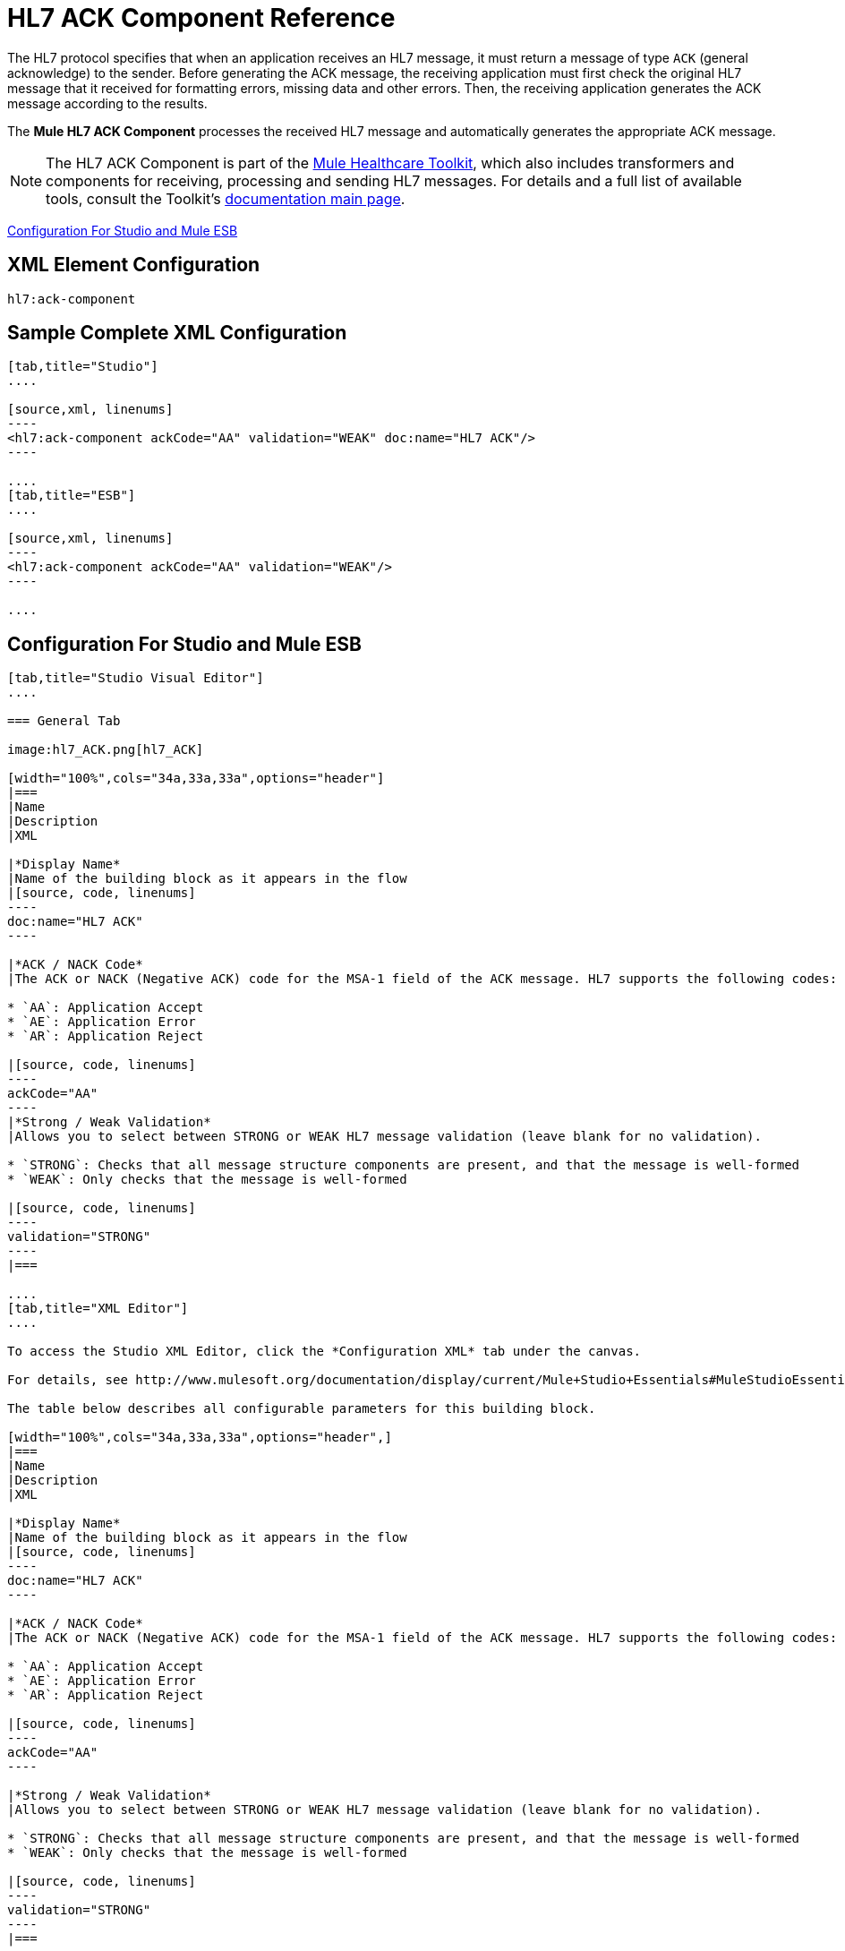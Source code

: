 = HL7 ACK Component Reference
:keywords: hl7, ack, component

The HL7 protocol specifies that when an application receives an HL7 message, it must return a message of type `ACK` (general acknowledge) to the sender. Before generating the ACK message, the receiving application must first check the original HL7 message that it received for formatting errors, missing data and other errors. Then, the receiving application generates the ACK message according to the results.

The *Mule HL7 ACK Component* processes the received HL7 message and automatically generates the appropriate ACK message.

[NOTE]
The HL7 ACK Component is part of the link:/mule-healthcare-toolkit/v/3.6[Mule Healthcare Toolkit], which also includes transformers and components for receiving, processing and sending HL7 messages. For details and a full list of available tools, consult the Toolkit's link:/mule-healthcare-toolkit/v/3.6[documentation main page].

<<Configuration For Studio and Mule ESB>>

== XML Element Configuration

[source, code, linenums]
----
hl7:ack-component
----

== Sample Complete XML Configuration

[tabs]
------
[tab,title="Studio"]
....

[source,xml, linenums]
----
<hl7:ack-component ackCode="AA" validation="WEAK" doc:name="HL7 ACK"/>
----

....
[tab,title="ESB"]
....

[source,xml, linenums]
----
<hl7:ack-component ackCode="AA" validation="WEAK"/>
----

....
------

== Configuration For Studio and Mule ESB

[tabs]
------
[tab,title="Studio Visual Editor"]
....

=== General Tab

image:hl7_ACK.png[hl7_ACK]

[width="100%",cols="34a,33a,33a",options="header"]
|===
|Name
|Description
|XML

|*Display Name*
|Name of the building block as it appears in the flow
|[source, code, linenums]
----
doc:name="HL7 ACK"
----

|*ACK / NACK Code*
|The ACK or NACK (Negative ACK) code for the MSA-1 field of the ACK message. HL7 supports the following codes:

* `AA`: Application Accept
* `AE`: Application Error
* `AR`: Application Reject

|[source, code, linenums]
----
ackCode="AA"
----
|*Strong / Weak Validation*
|Allows you to select between STRONG or WEAK HL7 message validation (leave blank for no validation).

* `STRONG`: Checks that all message structure components are present, and that the message is well-formed
* `WEAK`: Only checks that the message is well-formed

|[source, code, linenums]
----
validation="STRONG"
----
|===

....
[tab,title="XML Editor"]
....

To access the Studio XML Editor, click the *Configuration XML* tab under the canvas.

For details, see http://www.mulesoft.org/documentation/display/current/Mule+Studio+Essentials#MuleStudioEssentials-XMLEditorTipsandTricks[XML Editor trips and tricks].

The table below describes all configurable parameters for this building block.

[width="100%",cols="34a,33a,33a",options="header",]
|===
|Name
|Description
|XML

|*Display Name*
|Name of the building block as it appears in the flow
|[source, code, linenums]
----
doc:name="HL7 ACK"
----

|*ACK / NACK Code*
|The ACK or NACK (Negative ACK) code for the MSA-1 field of the ACK message. HL7 supports the following codes:

* `AA`: Application Accept
* `AE`: Application Error
* `AR`: Application Reject

|[source, code, linenums]
----
ackCode="AA"
----

|*Strong / Weak Validation*
|Allows you to select between STRONG or WEAK HL7 message validation (leave blank for no validation).

* `STRONG`: Checks that all message structure components are present, and that the message is well-formed
* `WEAK`: Only checks that the message is well-formed

|[source, code, linenums]
----
validation="STRONG"
----
|===

....
[tab,title="Standalone"]
....


=== HL7 ACK Component Attributes

[cols=",,,,,",options="header",]
|===
|Name |Type/Allowed values |Required |Default |Description
|`ackCode` |string |yes |`AA` |ACK code to send to the originating application.
|`validation` |`WEAK / STRONG` |yes |`WEAK` |Allows you to select between STRONG or WEAK HL7 message validation.
|===

=== Namespace and Syntax

[source, code, linenums]
----
http://www.mulesoft.org/schema/mule/hl7
----

=== XML Schema Location

[source, code, linenums]
----
http://www.mulesoft.org/schema/mule/hl7/mule-hl7.xsd
----

....
------

== Example Message Flow

To send an ACK message to the originating application, place the ACK Component before an HL7 Outbound Connector configured with the host name and listening port of the originating application. Consult the link:/mule-healthcare-toolkit/v/3.7/testing-with-hapi-testpanel[example] page to see a simple flow that sends an ACK message using the link:/mule-user-guide/v/3.7/all-flow-control-reference[All Flow Control] and the link:/mule-user-guide/v/3.7/cache-scope[Cache Scope], as well as a more complex http://www.mulesoft.org/documentation/display/current/HL7+Examples#HL7Examples-ACKCustom[example] showing how to create and send a custom ACK message.
